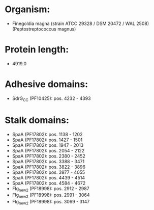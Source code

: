 * Organism:
- Finegoldia magna (strain ATCC 29328 / DSM 20472 / WAL 2508) (Peptostreptococcus magnus)
* Protein length:
- 4919.0
* Adhesive domains:
- SdrG_C_C (PF10425): pos. 4232 - 4393
* Stalk domains:
- SpaA (PF17802): pos. 1138 - 1202
- SpaA (PF17802): pos. 1427 - 1501
- SpaA (PF17802): pos. 1947 - 2013
- SpaA (PF17802): pos. 2054 - 2122
- SpaA (PF17802): pos. 2380 - 2452
- SpaA (PF17802): pos. 3388 - 3471
- SpaA (PF17802): pos. 3822 - 3896
- SpaA (PF17802): pos. 3977 - 4055
- SpaA (PF17802): pos. 4439 - 4514
- SpaA (PF17802): pos. 4584 - 4672
- Flg_new_2 (PF18998): pos. 2912 - 2987
- Flg_new_2 (PF18998): pos. 2991 - 3064
- Flg_new_2 (PF18998): pos. 3069 - 3147

